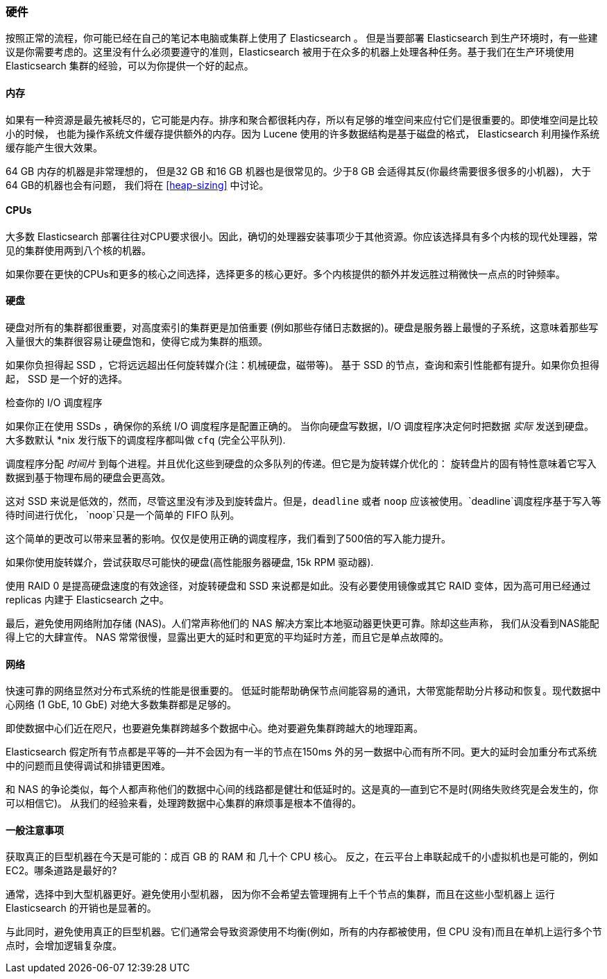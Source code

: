 [[hardware]]
=== 硬件

按照正常的流程，你可能已经((("deployment", "hardware")))((("hardware")))在自己的笔记本电脑或集群上使用了 Elasticsearch 。
但是当要部署 Elasticsearch 到生产环境时，有一些建议是你需要考虑的。这里没有什么必须要遵守的准则，Elasticsearch 被用于在众多的机器上处理各种任务。基于我们在生产环境使用 Elasticsearch 集群的经验，可以为你提供一个好的起点。

==== 内存

如果有一种资源是最先被耗尽的，它可能是内存。((("hardware", "memory")))((("memory")))排序和聚合都很耗内存，所以有足够的堆空间来应付它们是很重要的。((("heap")))即使堆空间是比较小的时候，
也能为操作系统文件缓存提供额外的内存。因为 Lucene 使用的许多数据结构是基于磁盘的格式， Elasticsearch 利用操作系统缓存能产生很大效果。

64 GB 内存的机器是非常理想的， 但是32 GB 和16 GB 机器也是很常见的。少于8 GB 会适得其反(你最终需要很多很多的小机器)， 大于64 GB的机器也会有问题，
我们将在 <<heap-sizing>> 中讨论。

==== CPUs

大多数 Elasticsearch 部署往往对CPU要求很小。因此，((("CPUs (central processing units)")))((("hardware", "CPUs")))确切的处理器安装事项少于其他资源。你应该选择具有多个内核的现代处理器，常见的集群使用两到八个核的机器。

如果你要在更快的CPUs和更多的核心之间选择，选择更多的核心更好。多个内核提供的额外并发远胜过稍微快一点点的时钟频率。

==== 硬盘

硬盘对所有的集群都很重要，((("disks")))((("hardware", "disks")))对高度索引的集群更是加倍重要
(例如那些存储日志数据的)。硬盘是服务器上最慢的子系统，这意味着那些写入量很大的集群很容易让硬盘饱和，使得它成为集群的瓶颈。

如果你负担得起 SSD ，它将远远超出任何旋转媒介(注：机械硬盘，磁带等)。 基于 SSD 的节点，查询和索引性能都有提升。如果你负担得起， SSD 是一个好的选择。

.检查你的 I/O 调度程序
****
如果你正在使用 SSDs ，确保你的系统 I/O 调度程序是((("I/O scheduler")))配置正确的。
当你向硬盘写数据，I/O 调度程序决定何时把数据
_实际_ 发送到硬盘。大多数默认 *nix 发行版下的调度程序都叫做 `cfq` (完全公平队列).

调度程序分配 _时间片_ 到每个进程。并且优化这些到硬盘的众多队列的传递。但它是为旋转媒介优化的：
旋转盘片的固有特性意味着它写入数据到基于物理布局的硬盘会更高效。

这对 SSD 来说是低效的，然而，尽管这里没有涉及到旋转盘片。但是，`deadline` 或者 `noop` 应该被使用。`deadline`调度程序基于写入等待时间进行优化，
`noop`只是一个简单的 FIFO 队列。

这个简单的更改可以带来显著的影响。仅仅是使用正确的调度程序，我们看到了500倍的写入能力提升。
****

如果你使用旋转媒介，尝试获取尽可能快的硬盘(高性能服务器硬盘, 15k RPM 驱动器).

使用 RAID 0 是提高硬盘速度的有效途径，对旋转硬盘和 SSD 来说都是如此。没有必要使用镜像或其它 RAID 变体，因为高可用已经通过 replicas 内建于 Elasticsearch 之中。

最后，避免使用网络附加存储 (NAS)。人们常声称他们的 NAS 解决方案比本地驱动器更快更可靠。除却这些声称，
我们从没看到NAS能配得上它的大肆宣传。 NAS 常常很慢，显露出更大的延时和更宽的平均延时方差，而且它是单点故障的。

==== 网络

快速可靠的网络显然对分布式系统的性能是很重要的((("hardware", "network")))((("network")))。
低延时能帮助确保节点间能容易的通讯，大带宽能帮助分片移动和恢复。现代数据中心网络 (1 GbE, 10 GbE) 对绝大多数集群都是足够的。

即使数据中心们近在咫尺，也要避免集群跨越多个数据中心。绝对要避免集群跨越大的地理距离。

Elasticsearch 假定所有节点都是平等的--并不会因为有一半的节点在150ms 外的另一数据中心而有所不同。更大的延时会加重分布式系统中的问题而且使得调试和排错更困难。

和 NAS 的争论类似，每个人都声称他们的数据中心间的线路都是健壮和低延时的。这是真的--直到它不是时(网络失败终究是会发生的，你可以相信它)。
从我们的经验来看，处理跨数据中心集群的麻烦事是根本不值得的。

==== 一般注意事项

获取真正的巨型机器在今天是可能的：((("hardware", "general considerations")))成百 GB 的 RAM 和 几十个 CPU 核心。
反之，在云平台上串联起成千的小虚拟机也是可能的，例如 EC2。哪条道路是最好的?

通常，选择中到大型机器更好。避免使用小型机器，
因为你不会希望去管理拥有上千个节点的集群，而且在这些小型机器上 运行 Elasticsearch 的开销也是显著的。

与此同时，避免使用真正的巨型机器。它们通常会导致资源使用不均衡(例如，所有的内存都被使用，但 CPU 没有)而且在单机上运行多个节点时，会增加逻辑复杂度。
